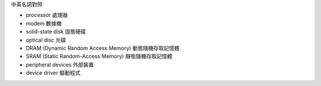 中英名詞對照

- processor 處理器
- modem 數據機

- solid-state disk 固態硬碟
- optical disc 光碟

- DRAM (Dynamic Random Access Memory) 動態隨機存取記憶體
- SRAM (Static Random-Access Memory) 靜態隨機存取記憶體
- peripheral devices 外部裝置
- device driver 驅動程式

